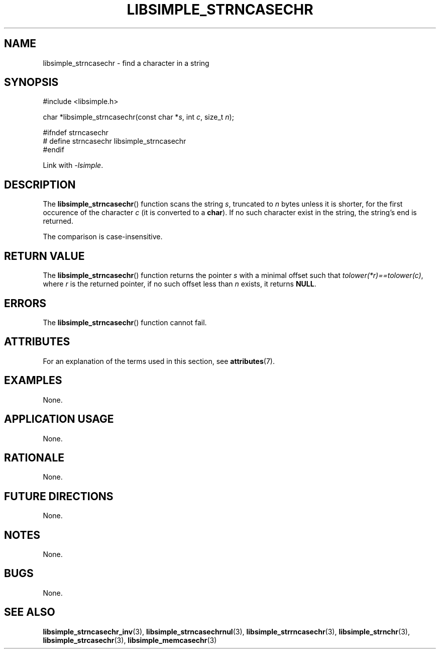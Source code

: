 .TH LIBSIMPLE_STRNCASECHR 3 libsimple
.SH NAME
libsimple_strncasechr \- find a character in a string

.SH SYNOPSIS
.nf
#include <libsimple.h>

char *libsimple_strncasechr(const char *\fIs\fP, int \fIc\fP, size_t \fIn\fP);

#ifndef strncasechr
# define strncasechr libsimple_strncasechr
#endif
.fi
.PP
Link with
.IR \-lsimple .

.SH DESCRIPTION
The
.BR libsimple_strncasechr ()
function scans the string
.IR s ,
truncated to
.I n
bytes unless it is shorter,
for the first occurence of the character
.I c
(it is converted to a
.BR char ).
If no such character exist in the string,
the string's end is returned.
.PP
The comparison is case-insensitive.

.SH RETURN VALUE
The
.BR libsimple_strncasechr ()
function returns the pointer
.I s
with a minimal offset such that
.IR tolower(*r)==tolower(c) ,
where
.I r
is the returned pointer, if no such
offset less than
.I n
exists, it returns
.BR NULL .

.SH ERRORS
The
.BR libsimple_strncasechr ()
function cannot fail.

.SH ATTRIBUTES
For an explanation of the terms used in this section, see
.BR attributes (7).
.TS
allbox;
lb lb lb
l l l.
Interface	Attribute	Value
T{
.BR libsimple_strncasechr ()
T}	Thread safety	MT-Safe
T{
.BR libsimple_strncasechr ()
T}	Async-signal safety	AS-Safe
T{
.BR libsimple_strncasechr ()
T}	Async-cancel safety	AC-Safe
.TE

.SH EXAMPLES
None.

.SH APPLICATION USAGE
None.

.SH RATIONALE
None.

.SH FUTURE DIRECTIONS
None.

.SH NOTES
None.

.SH BUGS
None.

.SH SEE ALSO
.BR libsimple_strncasechr_inv (3),
.BR libsimple_strncasechrnul (3),
.BR libsimple_strrncasechr (3),
.BR libsimple_strnchr (3),
.BR libsimple_strcasechr (3),
.BR libsimple_memcasechr (3)
